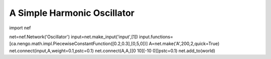 A Simple Harmonic Oscillator
============================

import nef

net=nef.Network('Oscillator')
input=net.make_input('input',[1])
input.functions=[ca.nengo.math.impl.PiecewiseConstantFunction([0.2,0.3],[0,5,0])]
A=net.make('A',200,2,quick=True)
net.connect(input,A,weight=0.1,pstc=0.1)
net.connect(A,A,[[0 10][-10 0]]pstc=0.1)
net.add_to(world)


